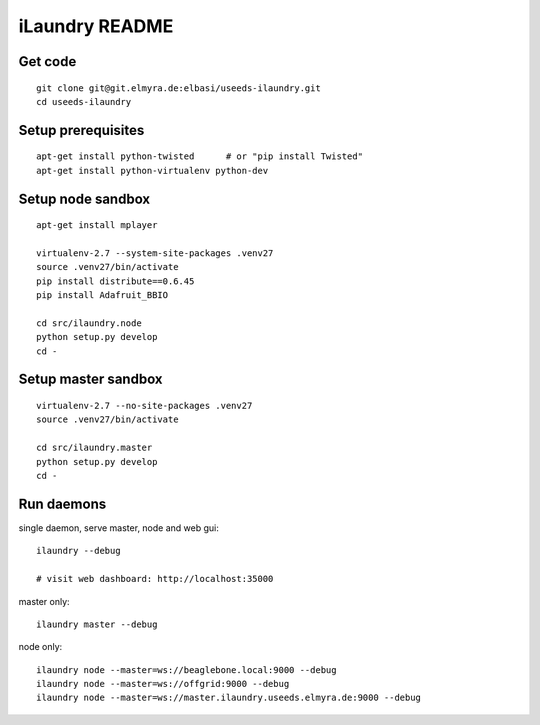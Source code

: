===============
iLaundry README
===============

Get code
--------
::

    git clone git@git.elmyra.de:elbasi/useeds-ilaundry.git
    cd useeds-ilaundry


Setup prerequisites
-------------------
::

    apt-get install python-twisted      # or "pip install Twisted"
    apt-get install python-virtualenv python-dev


Setup node sandbox
------------------
::

    apt-get install mplayer

    virtualenv-2.7 --system-site-packages .venv27
    source .venv27/bin/activate
    pip install distribute==0.6.45
    pip install Adafruit_BBIO

    cd src/ilaundry.node
    python setup.py develop
    cd -


Setup master sandbox
--------------------
::

    virtualenv-2.7 --no-site-packages .venv27
    source .venv27/bin/activate

    cd src/ilaundry.master
    python setup.py develop
    cd -


Run daemons
-----------
single daemon, serve master, node and web gui::

    ilaundry --debug

    # visit web dashboard: http://localhost:35000

master only::

    ilaundry master --debug

node only::

    ilaundry node --master=ws://beaglebone.local:9000 --debug
    ilaundry node --master=ws://offgrid:9000 --debug
    ilaundry node --master=ws://master.ilaundry.useeds.elmyra.de:9000 --debug
